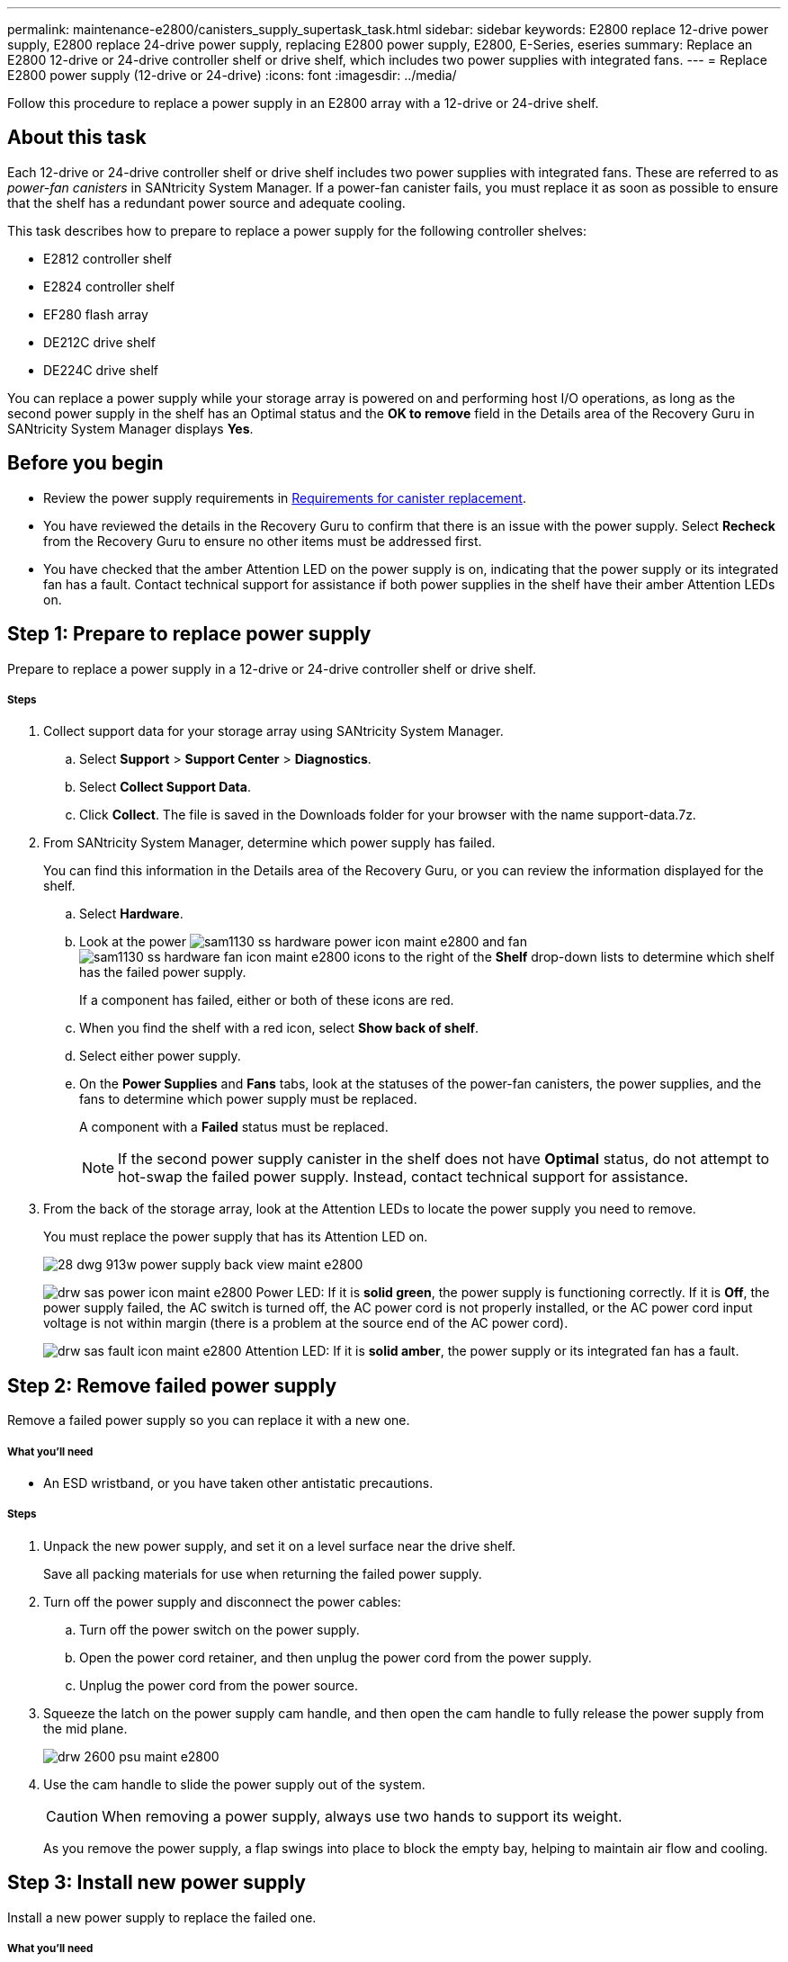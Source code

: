 ---
permalink: maintenance-e2800/canisters_supply_supertask_task.html
sidebar: sidebar
keywords: E2800 replace 12-drive power supply, E2800 replace 24-drive power supply, replacing E2800 power supply, E2800, E-Series, eseries
summary: Replace an E2800 12-drive or 24-drive controller shelf or drive shelf, which includes two power supplies with integrated fans.
---
= Replace E2800 power supply (12-drive or 24-drive)
:icons: font
:imagesdir: ../media/

[.lead]
Follow this procedure to replace a power supply in an E2800 array with a 12-drive or 24-drive shelf.

== About this task

Each 12-drive or 24-drive controller shelf or drive shelf includes two power supplies with integrated fans. These are referred to as _power-fan canisters_ in SANtricity System Manager. If a power-fan canister fails, you must replace it as soon as possible to ensure that the shelf has a redundant power source and adequate cooling.

This task describes how to prepare to replace a power supply for the following controller shelves:

* E2812 controller shelf
* E2824 controller shelf
* EF280 flash array
* DE212C drive shelf
* DE224C drive shelf

You can replace a power supply while your storage array is powered on and performing host I/O operations, as long as the second power supply in the shelf has an Optimal status and the **OK to remove** field in the Details area of the Recovery Guru in SANtricity System Manager displays *Yes*.

== Before you begin

* Review the power supply requirements in link:canisters_overview_supertask_concept.html[Requirements for canister replacement].
* You have reviewed the details in the Recovery Guru to confirm that there is an issue with the power supply. Select *Recheck* from the Recovery Guru to ensure no other items must be addressed first.
* You have checked that the amber Attention LED on the power supply is on, indicating that the power supply or its integrated fan has a fault. Contact technical support for assistance if both power supplies in the shelf have their amber Attention LEDs on.

== Step 1: Prepare to replace power supply

Prepare to replace a power supply in a 12-drive or 24-drive controller shelf or drive shelf.

===== Steps

. Collect support data for your storage array using SANtricity System Manager.
 .. Select *Support* > *Support Center* > *Diagnostics*.
 .. Select *Collect Support Data*.
 .. Click *Collect*.
The file is saved in the Downloads folder for your browser with the name support-data.7z.
. From SANtricity System Manager, determine which power supply has failed.
+
You can find this information in the Details area of the Recovery Guru, or you can review the information displayed for the shelf.

 .. Select *Hardware*.
 .. Look at the power image:../media/sam1130_ss_hardware_power_icon_maint-e2800.gif[] and fan image:../media/sam1130_ss_hardware_fan_icon_maint-e2800.gif[] icons to the right of the *Shelf* drop-down lists to determine which shelf has the failed power supply.
+
If a component has failed, either or both of these icons are red.

 .. When you find the shelf with a red icon, select *Show back of shelf*.
 .. Select either power supply.
 .. On the *Power Supplies* and *Fans* tabs, look at the statuses of the power-fan canisters, the power supplies, and the fans to determine which power supply must be replaced.
+
A component with a *Failed* status must be replaced.
+
NOTE: If the second power supply canister in the shelf does not have *Optimal* status, do not attempt to hot-swap the failed power supply. Instead, contact technical support for assistance.

. From the back of the storage array, look at the Attention LEDs to locate the power supply you need to remove.
+
You must replace the power supply that has its Attention LED on.
+
image::../media/28_dwg_913w_power_supply_back_view_maint-e2800.gif[]
+
image:../media/drw_sas_power_icon_maint-e2800.gif[] Power LED: If it is *solid green*, the power supply is functioning correctly. If it is *Off*, the power supply failed, the AC switch is turned off, the AC power cord is not properly installed, or the AC power cord input voltage is not within margin (there is a problem at the source end of the AC power cord).
+
image:../media/drw_sas_fault_icon_maint-e2800.gif[] Attention LED: If it is *solid amber*, the power supply or its integrated fan has a fault.

== Step 2: Remove failed power supply

Remove a failed power supply so you can replace it with a new one.

===== What you'll need

* An ESD wristband, or you have taken other antistatic precautions.

===== Steps

. Unpack the new power supply, and set it on a level surface near the drive shelf.
+
Save all packing materials for use when returning the failed power supply.

. Turn off the power supply and disconnect the power cables:
 .. Turn off the power switch on the power supply.
 .. Open the power cord retainer, and then unplug the power cord from the power supply.
 .. Unplug the power cord from the power source.
. Squeeze the latch on the power supply cam handle, and then open the cam handle to fully release the power supply from the mid plane.
+
image::../media/drw_2600_psu_maint-e2800.gif[]

. Use the cam handle to slide the power supply out of the system.
+
CAUTION: When removing a power supply, always use two hands to support its weight.
+
As you remove the power supply, a flap swings into place to block the empty bay, helping to maintain air flow and cooling.

== Step 3: Install new power supply

Install a new power supply to replace the failed one.

===== What you'll need

* A replacement power supply that is supported for your controller shelf or drive shelf model.

===== Steps

. Make sure that the on/off switch of the new power supply is in the *Off* position.
. Using both hands, support and align the edges of the power supply with the opening in the system chassis, and then gently push the power supply into the chassis using the cam handle.
+
The power supplies are keyed and can only be installed one way.
+
CAUTION: Do not use excessive force when sliding the power supply into the system; you can damage the connector.

. Close the cam handle so that the latch clicks into the locked position and the power supply is fully seated.
. Reconnect the power supply cabling:
 .. Reconnect the power cord to the power supply and the power source.
 .. Secure the power cord to the power supply using the power cord retainer.
. Turn on the power to the new power supply canister.

== Step 4: Complete power supply replacement

Confirm that the new power supply is working correctly, gather support data, and resume normal operations.

===== Steps

. On the new power supply, check that the green Power LED is on and the amber Attention LED is OFF.
. From the Recovery Guru in SANtricity System Manager, select *Recheck* to ensure the problem has been resolved.
. If a failed power supply is still being reported, repeat the steps in _Step 2: Remove failed power supply_ and in _Step 3: Install new power supply_. If the problem continues to persist, contact technical support.
. Remove the antistatic protection.
. Collect support data for your storage array using SANtricity System Manager.
 .. Select *Support* > *Support Center* > *Diagnostics*.
 .. Select *Collect Support Data*.
 .. Click *Collect*.
The file is saved in the Downloads folder for your browser with the name support-data.7z.
. Return the failed part to NetApp, as described in the RMA instructions shipped with the kit.

== Result

Your power supply replacement is complete. You can resume normal operations.
